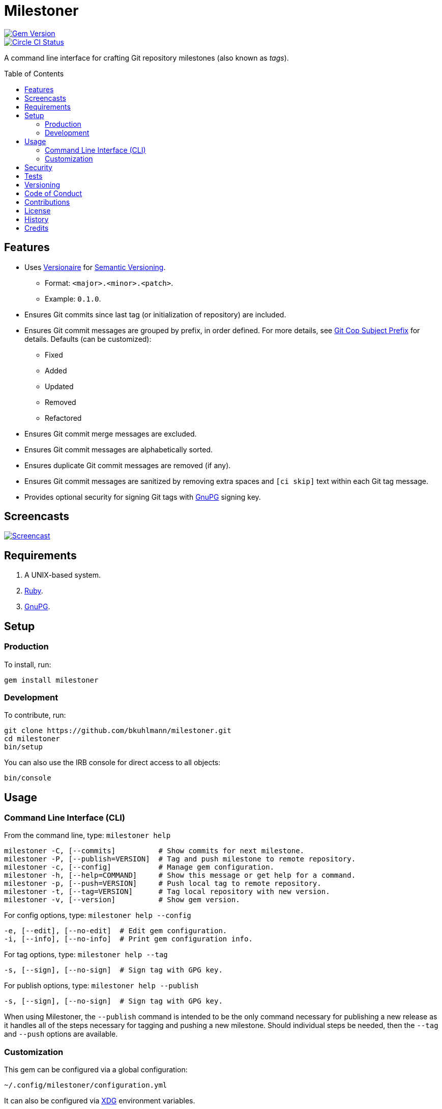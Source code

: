 :toc: macro
:toclevels: 5
:figure-caption!:

= Milestoner

[link=http://badge.fury.io/rb/milestoner]
image::https://badge.fury.io/rb/milestoner.svg[Gem Version]
[link=https://circleci.com/gh/bkuhlmann/milestoner]
image::https://circleci.com/gh/bkuhlmann/milestoner.svg?style=svg[Circle CI Status]

A command line interface for crafting Git repository milestones (also known as _tags_).

toc::[]

== Features

* Uses link:https://www.alchemists.io/projects/versionaire[Versionaire] for
  link:https://semver.org[Semantic Versioning].
** Format: `+<major>.<minor>.<patch>+`.
** Example: `+0.1.0+`.
* Ensures Git commits since last tag (or initialization of repository) are included.
* Ensures Git commit messages are grouped by prefix, in order defined. For more details, see
  link:https://www.alchemists.io/projects/git-cop/#_commit_subject_prefix[Git Cop Subject Prefix]
  for details. Defaults (can be customized):
** Fixed
** Added
** Updated
** Removed
** Refactored
* Ensures Git commit merge messages are excluded.
* Ensures Git commit messages are alphabetically sorted.
* Ensures duplicate Git commit messages are removed (if any).
* Ensures Git commit messages are sanitized by removing extra spaces and `+[ci skip]+` text within
  each Git tag message.
* Provides optional security for signing Git tags with https://www.gnupg.org[GnuPG] signing key.

== Screencasts

[link=https://www.alchemists.io/screencasts/milestoner]
image::https://www.alchemists.io/images/screencasts/milestoner/cover-original.png[Screencast,role=focal_point]

== Requirements

. A UNIX-based system.
. https://www.ruby-lang.org[Ruby].
. https://www.gnupg.org[GnuPG].

== Setup

=== Production

To install, run:

[source,bash]
----
gem install milestoner
----

=== Development

To contribute, run:

[source,bash]
----
git clone https://github.com/bkuhlmann/milestoner.git
cd milestoner
bin/setup
----

You can also use the IRB console for direct access to all objects:

[source,bash]
----
bin/console
----

== Usage

=== Command Line Interface (CLI)

From the command line, type: `+milestoner help+`

....
milestoner -C, [--commits]          # Show commits for next milestone.
milestoner -P, [--publish=VERSION]  # Tag and push milestone to remote repository.
milestoner -c, [--config]           # Manage gem configuration.
milestoner -h, [--help=COMMAND]     # Show this message or get help for a command.
milestoner -p, [--push=VERSION]     # Push local tag to remote repository.
milestoner -t, [--tag=VERSION]      # Tag local repository with new version.
milestoner -v, [--version]          # Show gem version.
....

For config options, type: `+milestoner help --config+`

....
-e, [--edit], [--no-edit]  # Edit gem configuration.
-i, [--info], [--no-info]  # Print gem configuration info.
....

For tag options, type: `+milestoner help --tag+`

....
-s, [--sign], [--no-sign]  # Sign tag with GPG key.
....

For publish options, type: `+milestoner help --publish+`

....
-s, [--sign], [--no-sign]  # Sign tag with GPG key.
....

When using Milestoner, the `+--publish+` command is intended to be the only command necessary for
publishing a new release as it handles all of the steps necessary for tagging and pushing a new
milestone. Should individual steps be needed, then the `+--tag+` and `+--push+` options are
available.

=== Customization

This gem can be configured via a global configuration:

....
~/.config/milestoner/configuration.yml
....

It can also be configured via https://www.alchemists.io/projects/xdg[XDG] environment variables.

The default configuration is as follows:

[source,yaml]
----
:git_commit_prefixes:
  - Fixed
  - Added
  - Updated
  - Removed
  - Refactored
:git_tag_sign: false
----

Feel free to take this default configuration, modify, and save as your own custom
`+configuration.yml+`.

The `+configuration.yml+` file can be configured as follows:

* `+git_commit_prefixes+`: Should the default prefixes not be desired, you can define Git commit
prefixes that match your style. _NOTE: Prefix order is important with the first prefix defined
taking precedence over the second and so forth._ Special characters are allowed for prefixes but
should be enclosed in quotes. To disable prefix usage completely, use an empty array. Example:
`+:git_commit_prefixes: []+`.
* `+git_tag_sign+`: Defaults to `+false+` but can be enabled by setting to `+true+`. When enabled, a
Git tag will require GPG signing for enhanced security and include a signed signature as part of the
Git tag. This is useful for public milestones where the author of a milestone can be verified to
ensure milestone integrity/security.

== Security

To securely sign your Git tags, install and configure https://www.gnupg.org[GPG]:

[source,bash]
----
brew install gpg
gpg --gen-key
----

When creating your GPG key, choose these settings:

* Key kind: RSA and RSA (default)
* Key size: 4096
* Key validity: 0
* Real Name: `+<your name>+`
* Email: `+<your email>+`
* Passphrase: `+<your passphrase>+`

To obtain your key, run the following and take the part after the forward slash:

....
gpg --list-keys | grep pub
....

Add your key to your global Git configuration in the `+[user]+` section. Example:

....
[user]
  signingkey = <your GPG key>
....

Now, when publishing a new milestone (i.e. `+milestoner --publish <version> --sign+`), signing of
your Git tag will happen automatically. You will be prompted for the GPG Passphrase each time but
that is to be expected.

== Tests

To test, run:

....
bundle exec spec
....

== Versioning

Read link:https://semver.org[Semantic Versioning] for details. Briefly, it means:

* Major (X.y.z) - Incremented for any backwards incompatible public API changes.
* Minor (x.Y.z) - Incremented for new, backwards compatible, public API enhancements/fixes.
* Patch (x.y.Z) - Incremented for small, backwards compatible, bug fixes.

== Code of Conduct

Please note that this project is released with a link:CODE_OF_CONDUCT.adoc[CODE OF CONDUCT]. By
participating in this project you agree to abide by its terms.

== Contributions

Read link:CONTRIBUTING.adoc[CONTRIBUTING] for details.

== License

Read link:LICENSE.adoc[LICENSE] for details.

== History

Read link:CHANGES.adoc[CHANGES] for details.

== Credits

Engineered by link:https://www.alchemists.io/team/brooke_kuhlmann[Brooke Kuhlmann].
